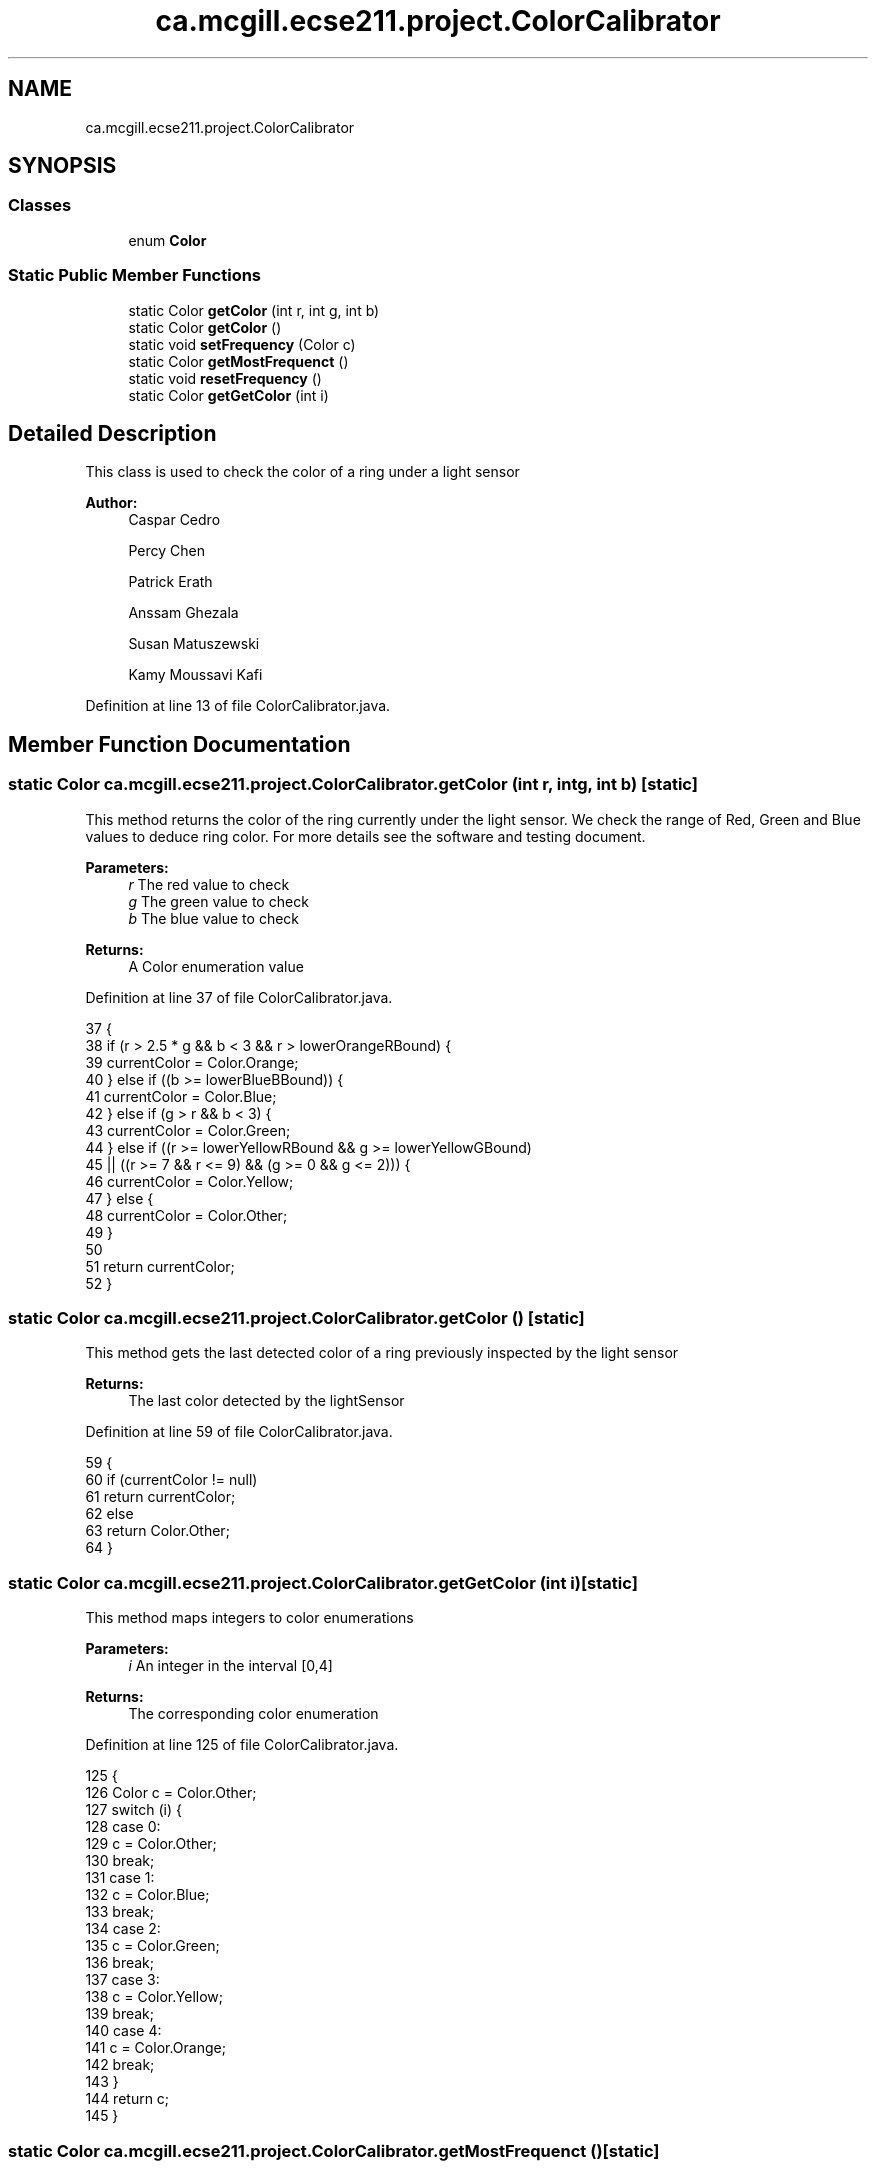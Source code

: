 .TH "ca.mcgill.ecse211.project.ColorCalibrator" 3 "Wed Nov 28 2018" "Version 1.0" "ECSE211 - Fall 2018 - Final Project" \" -*- nroff -*-
.ad l
.nh
.SH NAME
ca.mcgill.ecse211.project.ColorCalibrator
.SH SYNOPSIS
.br
.PP
.SS "Classes"

.in +1c
.ti -1c
.RI "enum \fBColor\fP"
.br
.in -1c
.SS "Static Public Member Functions"

.in +1c
.ti -1c
.RI "static Color \fBgetColor\fP (int r, int g, int b)"
.br
.ti -1c
.RI "static Color \fBgetColor\fP ()"
.br
.ti -1c
.RI "static void \fBsetFrequency\fP (Color c)"
.br
.ti -1c
.RI "static Color \fBgetMostFrequenct\fP ()"
.br
.ti -1c
.RI "static void \fBresetFrequency\fP ()"
.br
.ti -1c
.RI "static Color \fBgetGetColor\fP (int i)"
.br
.in -1c
.SH "Detailed Description"
.PP 
This class is used to check the color of a ring under a light sensor
.PP
\fBAuthor:\fP
.RS 4
Caspar Cedro 
.PP
Percy Chen 
.PP
Patrick Erath 
.PP
Anssam Ghezala 
.PP
Susan Matuszewski 
.PP
Kamy Moussavi Kafi 
.RE
.PP

.PP
Definition at line 13 of file ColorCalibrator\&.java\&.
.SH "Member Function Documentation"
.PP 
.SS "static Color ca\&.mcgill\&.ecse211\&.project\&.ColorCalibrator\&.getColor (int r, int g, int b)\fC [static]\fP"
This method returns the color of the ring currently under the light sensor\&. We check the range of Red, Green and Blue values to deduce ring color\&. For more details see the software and testing document\&.
.PP
\fBParameters:\fP
.RS 4
\fIr\fP The red value to check 
.br
\fIg\fP The green value to check 
.br
\fIb\fP The blue value to check 
.RE
.PP
\fBReturns:\fP
.RS 4
A Color enumeration value 
.RE
.PP

.PP
Definition at line 37 of file ColorCalibrator\&.java\&.
.PP
.nf
37                                                     {
38     if (r > 2\&.5 * g && b < 3 && r > lowerOrangeRBound) {
39       currentColor = Color\&.Orange;
40     } else if ((b >= lowerBlueBBound)) {
41       currentColor = Color\&.Blue;
42     } else if (g > r && b < 3) {
43       currentColor = Color\&.Green;
44     } else if ((r >= lowerYellowRBound && g >= lowerYellowGBound)
45         || ((r >= 7 && r <= 9) && (g >= 0 && g <= 2))) {
46       currentColor = Color\&.Yellow;
47     } else {
48       currentColor = Color\&.Other;
49     }
50 
51     return currentColor;
52   }
.fi
.SS "static Color ca\&.mcgill\&.ecse211\&.project\&.ColorCalibrator\&.getColor ()\fC [static]\fP"
This method gets the last detected color of a ring previously inspected by the light sensor
.PP
\fBReturns:\fP
.RS 4
The last color detected by the lightSensor 
.RE
.PP

.PP
Definition at line 59 of file ColorCalibrator\&.java\&.
.PP
.nf
59                                  {
60     if (currentColor != null)
61       return currentColor;
62     else
63       return Color\&.Other;
64   }
.fi
.SS "static Color ca\&.mcgill\&.ecse211\&.project\&.ColorCalibrator\&.getGetColor (int i)\fC [static]\fP"
This method maps integers to color enumerations
.PP
\fBParameters:\fP
.RS 4
\fIi\fP An integer in the interval [0,4] 
.RE
.PP
\fBReturns:\fP
.RS 4
The corresponding color enumeration 
.RE
.PP

.PP
Definition at line 125 of file ColorCalibrator\&.java\&.
.PP
.nf
125                                          {
126     Color c = Color\&.Other;
127     switch (i) {
128       case 0:
129         c = Color\&.Other;
130         break;
131       case 1:
132         c = Color\&.Blue;
133         break;
134       case 2:
135         c = Color\&.Green;
136         break;
137       case 3:
138         c = Color\&.Yellow;
139         break;
140       case 4:
141         c = Color\&.Orange;
142         break;
143     }
144     return c;
145   }
.fi
.SS "static Color ca\&.mcgill\&.ecse211\&.project\&.ColorCalibrator\&.getMostFrequenct ()\fC [static]\fP"
This method returns the most frequent ring color detected from multiple samples
.PP
\fBReturns:\fP
.RS 4
The most frequent ring color detected 
.RE
.PP

.PP
Definition at line 94 of file ColorCalibrator\&.java\&.
.PP
.nf
94                                          {
95     Color c = Color\&.Other;
96     int frequency = colour_frequency[0];
97     for (int i = 0; i < colour_frequency\&.length; i++) {
98       if (colour_frequency[i] >= frequency) {
99         frequency = colour_frequency[i];
100         c = getGetColor(i);
101       }
102     }
103     if (frequency == 0) {
104       c = Color\&.Other;
105     }
106     resetFrequency();
107     return c;
108   }
.fi
.SS "static void ca\&.mcgill\&.ecse211\&.project\&.ColorCalibrator\&.resetFrequency ()\fC [static]\fP"
This method resets the colour_frequency array to 0 
.PP
Definition at line 113 of file ColorCalibrator\&.java\&.
.PP
.nf
113                                       {
114     for (int i = 0; i < colour_frequency\&.length; i++) {
115       colour_frequency[i] = 0;
116     }
117   }
.fi
.SS "static void ca\&.mcgill\&.ecse211\&.project\&.ColorCalibrator\&.setFrequency (Color c)\fC [static]\fP"
This method keeps track of how many rings of each color were detected\&.
.PP
\fBParameters:\fP
.RS 4
\fIc\fP The Color detected by the light sensor 
.RE
.PP

.PP
Definition at line 71 of file ColorCalibrator\&.java\&.
.PP
.nf
71                                            {
72     switch (c) {
73       case Blue:
74         colour_frequency[1]++;
75         break;
76       case Green:
77         colour_frequency[2]++;
78         break;
79       case Yellow:
80         colour_frequency[3]++;
81         break;
82       case Orange:
83         colour_frequency[4]++;
84       default:
85         break;
86     }
87   }
.fi


.SH "Author"
.PP 
Generated automatically by Doxygen for ECSE211 - Fall 2018 - Final Project from the source code\&.
